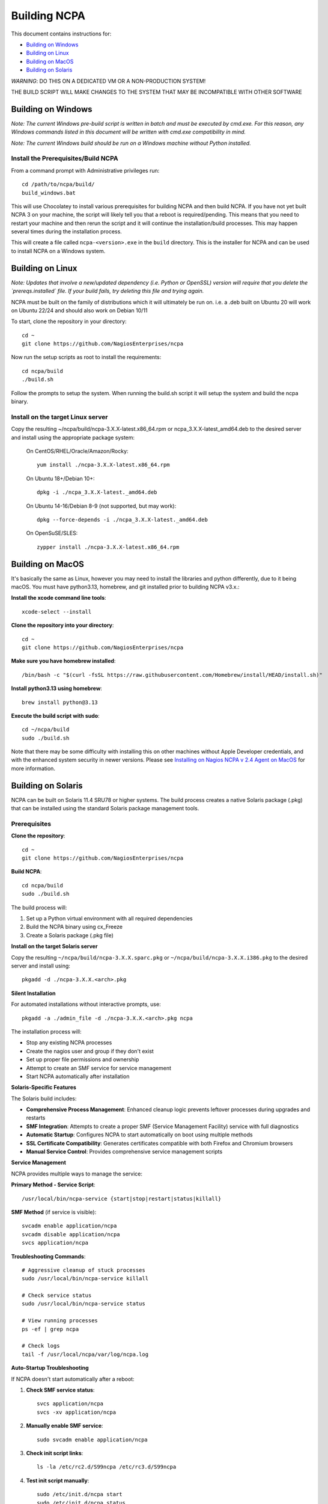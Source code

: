 =============
Building NCPA
=============

This document contains instructions for:

* `Building on Windows <https://github.com/NagiosEnterprises/ncpa/blob/master/BUILDING.rst#building-on-windows>`_

* `Building on Linux <https://github.com/NagiosEnterprises/ncpa/blob/master/BUILDING.rst#building-on-linux>`_

* `Building on MacOS <https://github.com/NagiosEnterprises/ncpa/blob/master/BUILDING.rst#building-on-macos>`_

* `Building on Solaris <https://github.com/NagiosEnterprises/ncpa/blob/master/BUILDING.rst#building-on-solaris>`_

*WARNING*: DO THIS ON A DEDICATED VM OR A NON-PRODUCTION SYSTEM!

THE BUILD SCRIPT WILL MAKE CHANGES TO THE SYSTEM THAT MAY BE INCOMPATIBLE WITH OTHER SOFTWARE

Building on Windows
===================

*Note: The current Windows pre-build script is written in batch and
must be executed by cmd.exe. For this reason, any Windows commands
listed in this document will be written with cmd.exe compatibility
in mind.*

*Note: The current Windows build should be run on a Windows machine without Python installed.*

Install the Prerequisites/Build NCPA
------------------------------------

From a command prompt with Administrative privileges run::

  cd /path/to/ncpa/build/
  build_windows.bat

This will use Chocolatey to install various prerequisites for building NCPA and then build NCPA. If you have not yet built NCPA 3 on your machine, the script will likely tell you that a reboot is required/pending. This means that you need to restart your machine and then rerun the script and it will continue the installation/build processes. This may happen several times during the installation process.

This will create a file called ``ncpa-<version>.exe`` in the ``build`` directory.
This is the installer for NCPA and can be used to install NCPA on a Windows system.


Building on Linux
=================

*Note: Updates that involve a new/updated dependency (i.e. Python or OpenSSL) version will require that you delete the `prereqs.installed` file. If your build fails, try deleting this file and trying again.*

NCPA must be built on the family of distributions which it will ultimately be run on. i.e. a .deb built on Ubuntu 20 will work on Ubuntu 22/24 and should also work on Debian 10/11

To start, clone the repository in your directory::

   cd ~
   git clone https://github.com/NagiosEnterprises/ncpa

Now run the setup scripts as root to install the requirements::

   cd ncpa/build
   ./build.sh

Follow the prompts to setup the system. When running the build.sh script it will setup
the system and build the ncpa binary.


**Install on the target Linux server**
--------------------------------

Copy the resulting ~/ncpa/build/ncpa-3.X.X-latest.x86_64.rpm or ncpa_3.X.X-latest_amd64.deb to the desired server and install using the appropriate package system:

  On CentOS/RHEL/Oracle/Amazon/Rocky::

    yum install ./ncpa-3.X.X-latest.x86_64.rpm

  On Ubuntu 18+/Debian 10+::

    dpkg -i ./ncpa_3.X.X-latest._amd64.deb

  On Ubuntu 14-16/Debian 8-9 (not supported, but may work)::

    dpkg --force-depends -i ./ncpa_3.X.X-latest._amd64.deb

  On OpenSuSE/SLES::

    zypper install ./ncpa-3.X.X-latest.x86_64.rpm


Building on MacOS
=================

It's basically the same as Linux, however you may need to
install the libraries and python differently, due to it being macOS. You must have
python3.13, homebrew, and git installed prior to building NCPA v3.x.:

**Install the xcode command line tools**::

  xcode-select --install

**Clone the repository into your directory**::

  cd ~
  git clone https://github.com/NagiosEnterprises/ncpa

**Make sure you have homebrew installed**::

  /bin/bash -c "$(curl -fsSL https://raw.githubusercontent.com/Homebrew/install/HEAD/install.sh)"

**Install python3.13 using homebrew**::

  brew install python@3.13

**Execute the build script with sudo**::

  cd ~/ncpa/build
  sudo ./build.sh

Note that there may be some difficulty with installing this on other machines without Apple Developer credentials, and with the enhanced system security in newer versions. Please see `Installing on Nagios NCPA v 2.4 Agent on MacOS <https://nagiosenterprises.my.site.com/support/s/article/Installing-the-Nagios-NCPA-v-2-4-Agent-on-MacOS-7ec3e7de>`_ for more information.


Building on Solaris
===================

NCPA can be built on Solaris 11.4 SRU78 or higher systems. The build process creates a native Solaris package (.pkg) that can be installed using the standard Solaris package management tools.

Prerequisites
------------

**Clone the repository**::

  cd ~
  git clone https://github.com/NagiosEnterprises/ncpa

**Build NCPA**::

  cd ncpa/build
  sudo ./build.sh

The build process will:

1. Set up a Python virtual environment with all required dependencies
2. Build the NCPA binary using cx_Freeze 
3. Create a Solaris package (.pkg file)

**Install on the target Solaris server**

Copy the resulting ``~/ncpa/build/ncpa-3.X.X.sparc.pkg`` or ``~/ncpa/build/ncpa-3.X.X.i386.pkg`` to the desired server and install using::

  pkgadd -d ./ncpa-3.X.X.<arch>.pkg

**Silent Installation**

For automated installations without interactive prompts, use::

  pkgadd -a ./admin_file -d ./ncpa-3.X.X.<arch>.pkg ncpa

The installation process will:

* Stop any existing NCPA processes
* Create the nagios user and group if they don't exist
* Set up proper file permissions and ownership
* Attempt to create an SMF service for service management
* Start NCPA automatically after installation

**Solaris-Specific Features**

The Solaris build includes:

* **Comprehensive Process Management**: Enhanced cleanup logic prevents leftover processes during upgrades and restarts
* **SMF Integration**: Attempts to create a proper SMF (Service Management Facility) service with full diagnostics
* **Automatic Startup**: Configures NCPA to start automatically on boot using multiple methods
* **SSL Certificate Compatibility**: Generates certificates compatible with both Firefox and Chromium browsers
* **Manual Service Control**: Provides comprehensive service management scripts

**Service Management**

NCPA provides multiple ways to manage the service:

**Primary Method - Service Script**::

  /usr/local/bin/ncpa-service {start|stop|restart|status|killall}

**SMF Method** (if service is visible)::

  svcadm enable application/ncpa
  svcadm disable application/ncpa
  svcs application/ncpa

**Troubleshooting Commands**::

  # Aggressive cleanup of stuck processes
  sudo /usr/local/bin/ncpa-service killall
  
  # Check service status
  sudo /usr/local/bin/ncpa-service status
  
  # View running processes
  ps -ef | grep ncpa
  
  # Check logs
  tail -f /usr/local/ncpa/var/log/ncpa.log

**Auto-Startup Troubleshooting**

If NCPA doesn't start automatically after a reboot:

1. **Check SMF service status**::

     svcs application/ncpa
     svcs -xv application/ncpa

2. **Manually enable SMF service**::

     sudo svcadm enable application/ncpa

3. **Check init script links**::

     ls -la /etc/rc2.d/S99ncpa /etc/rc3.d/S99ncpa

4. **Test init script manually**::

     sudo /etc/init.d/ncpa start
     sudo /etc/init.d/ncpa status

5. **Check init script permissions and syntax**::

     ls -la /etc/init.d/ncpa
     sudo sh -n /etc/init.d/ncpa  # Check for syntax errors

6. **Force startup via service script**::

     sudo /usr/local/bin/ncpa-service start

7. **Check for legacy run control entries**::

     svcs -a | grep ncpa

8. **Debug boot environment issues**::

     # Check if environment variables are available during boot
     sudo /etc/init.d/ncpa start 2>&1 | tee /tmp/ncpa_boot_test.log
     
     # Verify PATH and library paths
     env | grep -E "PATH|LD_LIBRARY_PATH"

**Common Auto-Startup Issues**

* **SMF Include Dependency**: The init script no longer depends on SMF includes that may not be available during early boot
* **Environment Variables**: The init script now explicitly sets PATH and LD_LIBRARY_PATH for boot compatibility  
* **Lock Directory**: The script automatically creates the required lock directory (/var/lock/subsys)
* **Fallback Mechanisms**: If the service script isn't available, the init script can start NCPA directly

If SMF service is not visible, NCPA will use the traditional init script method for auto-startup.

**Known Issues and Solutions**

* **SMF Service Visibility**: Some Solaris systems may experience issues where SMF services import successfully but don't appear in ``svcs`` output due to repository corruption
  
  *Solution*: Use the reliable service script: ``/usr/local/bin/ncpa-service``

* **Process Cleanup**: During upgrades, old NCPA processes are automatically cleaned up before starting new ones

  *Manual cleanup*: ``sudo /usr/local/bin/ncpa-service killall``

* **SSL Certificate Browser Compatibility**: NCPA generates SSL certificates with proper key usage extensions for both Firefox and Chromium-based browsers

* **Permission Issues**: NCPA may require ``setgroups()`` permission adjustments on some Solaris configurations (automatically handled in the code)

* **Multiple Processes**: If you see multiple NCPA processes after an upgrade, use the killall command to clean them up

**Automatic Startup**

NCPA is configured to start automatically on boot using multiple mechanisms:

1. **SMF Service** (if successfully imported): ``application/ncpa``
2. **Service Script**: ``/usr/local/bin/ncpa-service`` called by init scripts

This redundant approach ensures NCPA starts reliably across different Solaris configurations.

**Uninstalling**

Remove NCPA using::

  pkgrm ncpa

The uninstall process will:

* Stop all NCPA processes using multiple methods
* Remove SMF service definitions and startup links  
* Clean up service scripts and configuration files
* Remove PID files and lock files
* Preserve user data and logs (in ``/usr/local/ncpa/var/``)

**Troubleshooting Uninstall Issues**

If ``pkgrm ncpa`` gets stuck or ``pkginfo | grep ncpa`` still shows the package after removal attempts:

1. **Kill hanging pkgrm processes**::

     ps -ef | grep pkgrm
     sudo pkill -f pkgrm

2. **Force package removal from database**::

     # Check package status
     pkginfo | grep ncpa
     
     # Try force removal (skip scripts) - may not work if root operations needed
     sudo pkgrm -a /dev/null ncpa

3. **Manual database cleanup** (if package still shows)::

     # Back up package database
     sudo cp -r /var/sadm/pkg /var/sadm/pkg.backup
     
     # Remove NCPA from package database
     sudo rm -rf /var/sadm/pkg/ncpa
     
     # Refresh package database
     sudo pkgchk -n

4. **Alternative: Edit package scripts to prevent hanging**::

     # If package removal keeps hanging, temporarily modify preremove script
     sudo cp /var/sadm/pkg/ncpa/install/preremove /var/sadm/pkg/ncpa/install/preremove.backup
     sudo sh -c 'echo "#!/bin/bash" > /var/sadm/pkg/ncpa/install/preremove'
     sudo sh -c 'echo "echo NCPA: Skipping preremove operations" >> /var/sadm/pkg/ncpa/install/preremove'
     sudo sh -c 'echo "exit 0" >> /var/sadm/pkg/ncpa/install/preremove'
     sudo chmod +x /var/sadm/pkg/ncpa/install/preremove
     
     # Now try normal removal
     sudo pkgrm ncpa

5. **Complete manual cleanup**::

     # Remove SMF services
     sudo svcadm disable application/ncpa 2>/dev/null || true
     sudo svccfg delete -f application/ncpa 2>/dev/null || true
     
     # Remove startup links
     sudo rm -f /etc/rc2.d/S99ncpa /etc/rc3.d/S99ncpa
     sudo rm -f /etc/rc0.d/K01ncpa /etc/rc1.d/K01ncpa /etc/rc6.d/K01ncpa
     
     # Remove service scripts
     sudo rm -f /usr/local/bin/ncpa-service
     sudo rm -f /usr/local/bin/ncpa-start.sh
     sudo rm -f /etc/init.d/ncpa
     
     # Remove main installation
     sudo rm -rf /usr/local/ncpa
     
     # Remove SMF manifests
     sudo rm -f /var/svc/manifest/application/ncpa.xml

6. **Verify complete removal**::

     pkginfo | grep ncpa          # Should return nothing
     svcs -a | grep ncpa          # Should return nothing
     ps -ef | grep ncpa           # Should return nothing (except grep)

**Upgrade Process**

To upgrade NCPA:

1. **Install new package** (no need to manually stop NCPA)::

     pkgadd -a ./admin_file -d ./ncpa-3.X.X.<arch>.pkg

2. **The upgrade automatically**:
   
   * Stops existing NCPA processes
   * Installs new files
   * Starts fresh NCPA instance
   * Preserves configuration and logs

**Build Requirements**

The Solaris build requires the NCPA source to already be built (frozen) before packaging. The complete build process is::

  cd ncpa/build
  sudo ./build.sh              # Build the frozen NCPA binary and Solaris package

This will automatically stop all NCPA processes and clean up service configurations.

Building Tips
=============

There are plenty of derivative operating systems that will not work by following just
the instructions given in this document. NCPA is capable of being built on any system
that supports Python, so not to worry - it is possible!

The common problem is going to be getting the libraries for all the python modules
to be compiled and behave correctly with Python. We recommend compiling them from
source if you must, and compiling Python from source too - with any changes you need
to give the Python build process for library locations. Once that's done, you can
continue by installing the required `pip` modules and trying the build process.
